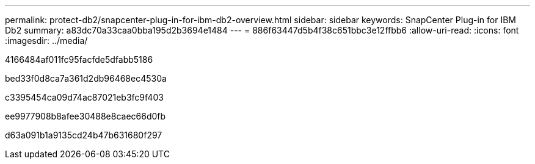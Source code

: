 ---
permalink: protect-db2/snapcenter-plug-in-for-ibm-db2-overview.html 
sidebar: sidebar 
keywords: SnapCenter Plug-in for IBM Db2 
summary: a83dc70a33caa0bba195d2b3694e1484 
---
= 886f63447d5b4f38c651bbc3e12ffbb6
:allow-uri-read: 
:icons: font
:imagesdir: ../media/


[role="lead"]
4166484af011fc95facfde5dfabb5186

bed33f0d8ca7a361d2db96468ec4530a

c3395454ca09d74ac87021eb3fc9f403

ee9977908b8afee30488e8caec66d0fb

d63a091b1a9135cd24b47b631680f297
